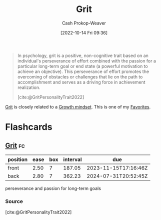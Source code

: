 :PROPERTIES:
:ID:       b08bf4f7-76cd-41e9-973f-83d2a60de9aa
:ROAM_REFS: [cite:@GritPersonalityTrait2022]
:LAST_MODIFIED: [2023-10-25 Wed 19:11]
:END:
#+title: Grit
#+hugo_custom_front_matter: :slug "b08bf4f7-76cd-41e9-973f-83d2a60de9aa"
#+author: Cash Prokop-Weaver
#+date: [2022-10-14 Fri 09:36]
#+filetags: :concept:

#+begin_quote
In psychology, grit is a positive, non-cognitive trait based on an individual's perseverance of effort combined with the passion for a particular long-term goal or end state (a powerful motivation to achieve an objective). This perseverance of effort promotes the overcoming of obstacles or challenges that lie on the path to accomplishment and serves as a driving force in achievement realization.

[cite:@GritPersonalityTrait2022]
#+end_quote

[[id:b08bf4f7-76cd-41e9-973f-83d2a60de9aa][Grit]] is closely related to a [[id:c19c4cf1-9304-46b7-9441-8fed0ed17a57][Growth mindset]]. This is one of my [[id:2a586a0e-eddc-4903-9c90-7e3a91e3204c][Favorites]].

* Flashcards
** [[id:b08bf4f7-76cd-41e9-973f-83d2a60de9aa][Grit]] :fc:
:PROPERTIES:
:CREATED: [2022-10-14 Fri 09:41]
:FC_CREATED: 2022-10-14T16:42:16Z
:FC_TYPE:  vocab
:ID:       7ed1819e-a5ee-4caa-908f-7e8267fc7153
:END:
:REVIEW_DATA:
| position | ease | box | interval | due                  |
|----------+------+-----+----------+----------------------|
| front    | 2.50 |   7 |   187.05 | 2023-11-15T17:16:46Z |
| back     | 2.80 |   7 |   362.23 | 2024-07-31T20:52:45Z |
:END:

perseverance and passion for long-term goals

*** Source
[cite:@GritPersonalityTrait2022]
#+print_bibliography: